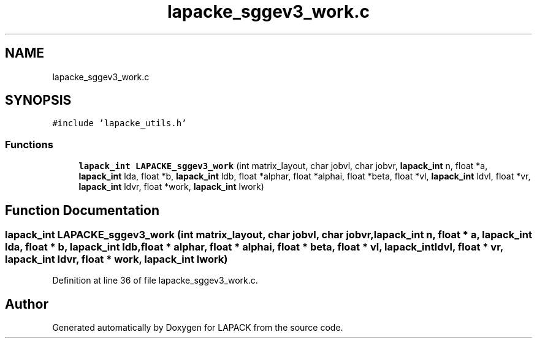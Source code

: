 .TH "lapacke_sggev3_work.c" 3 "Tue Nov 14 2017" "Version 3.8.0" "LAPACK" \" -*- nroff -*-
.ad l
.nh
.SH NAME
lapacke_sggev3_work.c
.SH SYNOPSIS
.br
.PP
\fC#include 'lapacke_utils\&.h'\fP
.br

.SS "Functions"

.in +1c
.ti -1c
.RI "\fBlapack_int\fP \fBLAPACKE_sggev3_work\fP (int matrix_layout, char jobvl, char jobvr, \fBlapack_int\fP n, float *a, \fBlapack_int\fP lda, float *b, \fBlapack_int\fP ldb, float *alphar, float *alphai, float *beta, float *vl, \fBlapack_int\fP ldvl, float *vr, \fBlapack_int\fP ldvr, float *work, \fBlapack_int\fP lwork)"
.br
.in -1c
.SH "Function Documentation"
.PP 
.SS "\fBlapack_int\fP LAPACKE_sggev3_work (int matrix_layout, char jobvl, char jobvr, \fBlapack_int\fP n, float * a, \fBlapack_int\fP lda, float * b, \fBlapack_int\fP ldb, float * alphar, float * alphai, float * beta, float * vl, \fBlapack_int\fP ldvl, float * vr, \fBlapack_int\fP ldvr, float * work, \fBlapack_int\fP lwork)"

.PP
Definition at line 36 of file lapacke_sggev3_work\&.c\&.
.SH "Author"
.PP 
Generated automatically by Doxygen for LAPACK from the source code\&.
